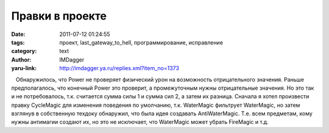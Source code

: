 Правки в проекте
================
:date: 2011-07-12 01:24:55
:tags: проект, last_gateway_to_hell, программирование, исправление
:category: text
:author: IMDagger
:yaru-link: http://imdagger.ya.ru/replies.xml?item_no=1373

   Обнаружилось, что Power не проверяет физический урон на возможность
отрицательного значения. Раньше предполагалось, что конечный Power это
проверит, а промежуточным нужны отрицательные значения. Но это так и не
потребовалось, т.к. считается сумма силы 1 и сумма сил 2, а затем их
разница. Сначала я хотел произвести правку CycleMagic для изменения
поведения по умолчанию, т.к. WaterMagic фильтрует WaterMagic, но затем
взглянув в собственную техдоку обнаружил, что была идея создавать
AntiWaterMagic. Т.е. всем предметам, кому нужны антимагии создают их, но
это не исключает, что WaterMagic может убрать FireMagic и т.д.

